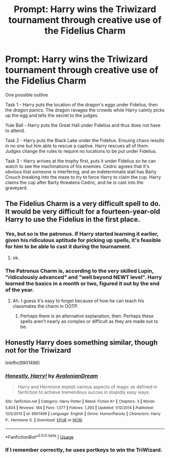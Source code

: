#+TITLE: Prompt: Harry wins the Triwizard tournament through creative use of the Fidelius Charm

* Prompt: Harry wins the Triwizard tournament through creative use of the Fidelius Charm
:PROPERTIES:
:Author: ybnryyei
:Score: 48
:DateUnix: 1591728273.0
:DateShort: 2020-Jun-09
:FlairText: Prompt
:END:
One possible outline

Task 1 - Harry puts the location of the dragon's eggs under Fidelius, then the dragon panics. The dragon ravages the crowds while Harry calmly picks up the egg and tells the secret to the judges.

Yule Ball - Harry puts the Great Hall under Fidelius and thus does not have to attend.

Task 2 - Harry puts the Black Lake under the Fidelius. Ensuing chaos results in no one but him able to rescue a captive. Harry rescues all of them. Judges change the rules to require no locations to be put under Fidelius.

Task 3 - Harry arrives at the trophy first, puts it under Fidelius so he can watch to see the machinations of his enemies. Cedric agrees that it's obvious that someone is interfering, and an indeterminate stall has Barty Crouch breaking into the maze to try to force Harry to claim the cup. Harry claims the cup after Barty threatens Cedric, and he is cast into the graveyard.


** The Fidelius Charm is a very difficult spell to do. It would be very difficult for a fourteen-year-old Harry to use the Fidelius in the first place.
:PROPERTIES:
:Author: SpaceDudetteYT
:Score: 17
:DateUnix: 1591743189.0
:DateShort: 2020-Jun-10
:END:

*** Yes, but so is the patronus. If Harry started learning it earlier, given his ridiculous aptitude for picking up spells, it's feasible for him to be able to cast it during the tournament.
:PROPERTIES:
:Author: HairyHorux
:Score: 21
:DateUnix: 1591745669.0
:DateShort: 2020-Jun-10
:END:

**** ok.
:PROPERTIES:
:Author: SpaceDudetteYT
:Score: 0
:DateUnix: 1591745683.0
:DateShort: 2020-Jun-10
:END:


*** The Patronus Charm is, according to the very skilled Lupin, "ridiculously advanced" and "well beyond NEWT level". Harry learned the basics in a month or two, figured it out by the end of the year.
:PROPERTIES:
:Author: KevMan18
:Score: 17
:DateUnix: 1591748197.0
:DateShort: 2020-Jun-10
:END:

**** Ah. I guess it's easy to forget because of how he can teach his classmates the charm in OOTP.
:PROPERTIES:
:Author: SpaceDudetteYT
:Score: 5
:DateUnix: 1591748249.0
:DateShort: 2020-Jun-10
:END:

***** Perhaps there is an alternative explanation, then. Perhaps these spells aren't nearly as complex or difficult as they are made out to be.
:PROPERTIES:
:Author: KevMan18
:Score: 8
:DateUnix: 1591748425.0
:DateShort: 2020-Jun-10
:END:


** Honestly Harry does something similar, though not for the Triwizard

linkffn(9901496)
:PROPERTIES:
:Author: AustSakuraKyzor
:Score: 5
:DateUnix: 1591764096.0
:DateShort: 2020-Jun-10
:END:

*** [[https://www.fanfiction.net/s/9901496/1/][*/Honestly, Harry!/*]] by [[https://www.fanfiction.net/u/4792889/AvalonianDream][/AvalonianDream/]]

#+begin_quote
  Harry and Hermione exploit various aspects of magic as defined in fanfiction to achieve tremendous succes in stupidly easy ways.
#+end_quote

^{/Site/:} ^{fanfiction.net} ^{*|*} ^{/Category/:} ^{Harry} ^{Potter} ^{*|*} ^{/Rated/:} ^{Fiction} ^{K+} ^{*|*} ^{/Chapters/:} ^{3} ^{*|*} ^{/Words/:} ^{5,804} ^{*|*} ^{/Reviews/:} ^{184} ^{*|*} ^{/Favs/:} ^{1,577} ^{*|*} ^{/Follows/:} ^{1,293} ^{*|*} ^{/Updated/:} ^{1/12/2014} ^{*|*} ^{/Published/:} ^{12/5/2013} ^{*|*} ^{/id/:} ^{9901496} ^{*|*} ^{/Language/:} ^{English} ^{*|*} ^{/Genre/:} ^{Humor/Parody} ^{*|*} ^{/Characters/:} ^{Harry} ^{P.,} ^{Hermione} ^{G.} ^{*|*} ^{/Download/:} ^{[[http://www.ff2ebook.com/old/ffn-bot/index.php?id=9901496&source=ff&filetype=epub][EPUB]]} ^{or} ^{[[http://www.ff2ebook.com/old/ffn-bot/index.php?id=9901496&source=ff&filetype=mobi][MOBI]]}

--------------

*FanfictionBot*^{2.0.0-beta} | [[https://github.com/tusing/reddit-ffn-bot/wiki/Usage][Usage]]
:PROPERTIES:
:Author: FanfictionBot
:Score: 3
:DateUnix: 1591764103.0
:DateShort: 2020-Jun-10
:END:


*** If I remember correctly, he uses portkeys to win the TriWizard.
:PROPERTIES:
:Author: streakermaximus
:Score: 2
:DateUnix: 1591768106.0
:DateShort: 2020-Jun-10
:END:
